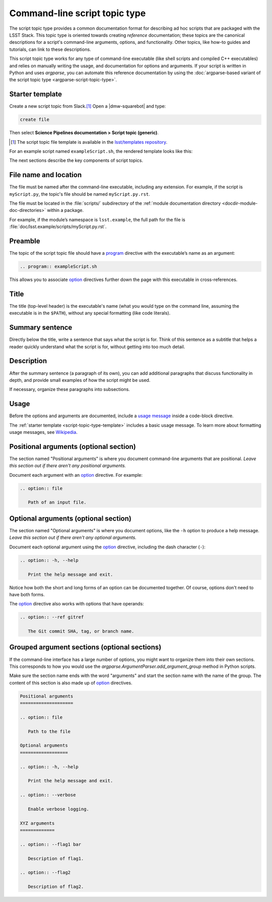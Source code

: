 .. _script-topic-type:

##############################
Command-line script topic type
##############################

The script topic type provides a common documentation format for describing ad hoc scripts that are packaged with the LSST Stack.
This topic type is oriented towards creating *reference* documentation; these topics are the canonical descriptions for a script's command-line arguments, options, and functionality.
Other topics, like how-to guides and tutorials, can link to these descriptions.

This script topic type works for any type of command-line executable (like shell scripts and compiled C++ executables) and relies on manually writing the usage, and documentation for options and arguments.
If your script is written in Python and uses `argparse`, you can automate this reference documentation by using the :doc:`argparse-based variant of the script topic type <argparse-script-topic-type>`.

.. seealso::

   If the script is implemented in Python with an `argparse`-based command-line interface, refer to :doc:`argparse-script-topic-type` instead.

   If the script is actually a command-line task, document it with a :doc:`task topic <task-topic-type>` instead.

.. _script-topic-type-template:

Starter template
================

Create a new script topic from Slack.\ [#template]_
Open a |dmw-squarebot| and type:

.. code-block:: text

   create file

Then select **Science Pipelines documentation > Script topic (generic)**.

.. [#template] The script topic file template is available in the `lsst/templates repository`_.

.. _lsst/templates repository: https://github.com/lsst/templates/tree/main/file_templates/script_topic

For an example script named ``exampleScript.sh``, the rendered template looks like this:

.. remote-code-block:: https://raw.githubusercontent.com/lsst/templates/main/file_templates/script_topic/exampleScript.sh.rst
   :language: rst

The next sections describe the key components of script topics.

.. _script-topic-type-filename:

File name and location
======================

The file must be named after the command-line executable, including any extension.
For example, if the script is ``myScript.py``, the topic's file should be named ``myScript.py.rst``.

The file must be located in the :file:`scripts/` subdirectory of the :ref:`module documentation directory <docdir-module-doc-directories>` within a package.

For example, if the module’s namespace is ``lsst.example``, the full path for the file is :file:`doc/lsst.example/scripts/myScript.py.rst`.

.. _script-topic-type-preamble:

Preamble
========

The topic of the script topic file should have a program_ directive with the executable’s name as an argument:

.. code-block:: rst

   .. program:: exampleScript.sh

This allows you to associate option_ directives further down the page with this executable in cross-references.

.. _program: http://www.sphinx-doc.org/en/master/usage/restructuredtext/domains.html#directive-program
.. _option: http://www.sphinx-doc.org/en/master/usage/restructuredtext/domains.html#directive-option

.. _script-topic-type-title:

Title
=====

The title (top-level header) is the executable's name (what you would type on the command line, assuming the executable is in the ``$PATH``), without any special formatting (like code literals).

.. _script-topic-type-summary:

Summary sentence
================

Directly below the title, write a sentence that says what the script is for.
Think of this sentence as a subtitle that helps a reader quickly understand what the script is for, without getting into too much detail.

.. _script-topic-description:

Description
===========

After the summary sentence (a paragraph of its own), you can add additional paragraphs that discuss functionality in depth, and provide small examples of how the script might be used.

If necessary, organize these paragraphs into subsections.

.. _script-topic-usage:

Usage
=====

Before the options and arguments are documented, include a `usage message`_ inside a code-block directive.

The :ref:`starter template <script-topic-type-template>` includes a basic usage message.
To learn more about formatting usage messages, see Wikipedia_.

.. _usage message:
.. _Wikipedia: https://en.wikipedia.org/wiki/Usage_message

.. _script-topic-positional:

Positional arguments (optional section)
=======================================

The section named "Positional arguments" is where you document command-line arguments that are positional.
*Leave this section out if there aren't any positional arguments.*

Document each argument with an option_ directive.
For example:

.. code-block:: rst

   .. option:: file

      Path of an input file.

.. _script-topic-options:

Optional arguments (optional section)
=====================================

The section named "Optional arguments" is where you document options, like the ``-h`` option to produce a help message.
*Leave this section out if there aren't any optional arguments.*

Document each optional argument using the option_ directive, including the dash character (``-``):

.. code-block:: rst

   .. option:: -h, --help

      Print the help message and exit.

Notice how both the short and long forms of an option can be documented together.
Of course, options don't need to have both forms.

The option_ directive also works with options that have operands:

.. code-block:: rst

   .. option:: --ref gitref

      The Git commit SHA, tag, or branch name.

.. _script-topic-custom-option-groups:

Grouped argument sections (optional sections)
=============================================

If the command-line interface has a large number of options, you might want to organize them into their own sections.
This corresponds to how you would use the `argparse.ArgumentParser.add_argument_group` method in Python scripts.

Make sure the section name ends with the word "arguments" and start the section name with the name of the group.
The content of this section is also made up of option_ directives.

.. code-block:: rst

   Positional arguments
   ====================

   .. option:: file

      Path to the file

   Optional arguments
   ==================

   .. option:: -h, --help

      Print the help message and exit.

   .. option:: --verbose

      Enable verbose logging.

   XYZ arguments
   =============

   .. option:: --flag1 bar

      Description of flag1.

   .. option:: --flag2

      Description of flag2.
